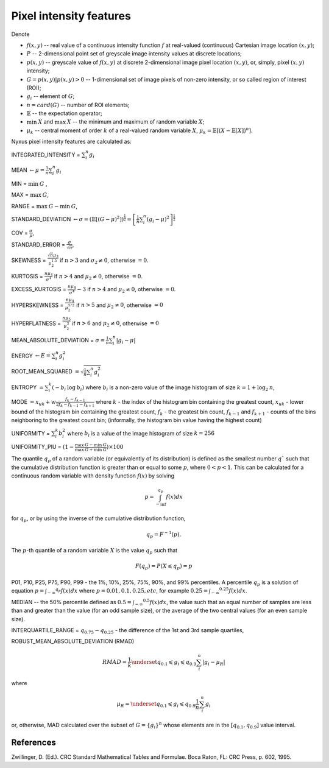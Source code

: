 Pixel intensity features
========================

Denote 

- :math:`f(x,y)` -- real value of a continuous intensity function :math:`f` at real-valued (continuous) Cartesian image location :math:`(x,y)`; 
- :math:`P` -- 2-dimensional point set of greyscale image intensity values at discrete locations; 
- :math:`p(x,y)` -- greyscale value of :math:`f(x,y)` at discrete 2-dimensional image pixel location :math:`(x,y)`, or, simply, pixel :math:`(x,y)` intensity; 
- :math:`G = {p(x,y) | p(x,y)>0}` -- 1-dimensional set of image pixels of non-zero intensity, or so called region of interest (ROI); 
- :math:`g_i` -- element of :math:`G`;
- :math:`n = card(G)` -- number of ROI elements;
- :math:`\mathbb{E}` -- the expectation operator;
- :math:`\min \: X` and :math:`\max \: X` -- the minimum and maximum of random variable :math:`X`;
- :math:`\mu_k` -- central moment of order :math:`k` of a real-valued random variable :math:`X`, :math:`\mu_k = \mathbb{E}[(X − \mathbb{E}[X])^n]`.

Nyxus pixel intensity features are calculated as:

INTEGRATED_INTENSITY = :math:`\sum _i^n g_i`

MEAN :math:`\gets \mu = \frac{1}{n} \sum_i^n g_i`

MIN = :math:`\min \: G` ,

MAX = :math:`\max \: G`,

RANGE = :math:`\max \: G - \min \: G`,

STANDARD_DEVIATION :math:`\gets \sigma = (\mathbb{E}[(G-\mu)^2]) ^{\frac {1}{2}} = \left[ \frac{1}{n} \sum_i^n (g_i-\mu)^2 \right ] ^{\frac {1}{2}}`

COV = :math:`\frac{\sigma}{\mu}`, 

STANDARD_ERROR = :math:`\frac{\sigma}{\sqrt{n}}`, 

SKEWNESS =  :math:`\frac {\sqrt n \mu_3}{\mu_2^{1.5}}` if :math:`n>3` and :math:`\sigma_2 \neq 0`, otherwise :math:`=0`.

KURTOSIS = :math:`\frac{n \mu_4} {\sigma^4}` if :math:`n>4` and :math:`\mu_2 \neq 0`, otherwise :math:`=0`.

EXCESS_KURTOSIS = :math:`\frac{n \mu_4} {\sigma^4} - 3` if :math:`n>4` and :math:`\mu_2 \neq 0`, otherwise :math:`=0`.

HYPERSKEWNESS = :math:`\frac{n \mu_4} {\mu_2^{5/2}}` if :math:`n>5` and :math:`\mu_2 \neq 0`, otherwise :math:`=0`

HYPERFLATNESS = :math:`\frac {n \mu_5} {\mu_2^3}` if :math:`n>6` and :math:`\mu_2 \neq 0`, otherwise :math:`=0`

MEAN_ABSOLUTE_DEVIATION = :math:`\sigma = \frac{1}{n} \sum_i^n \left| g_i-\mu \right|` 

ENERGY :math:`\gets E = \sum _i^n g_i^2`

ROOT_MEAN_SQUARED :math:`= \sqrt {\frac {1} {n} \sum_i^n g_i^2 }`

ENTROPY :math:`= \sum_i^k (- b_{i} \: \log \: b_{i})` where :math:`b_i` is a non-zero value of the image histogram of size :math:`k = 1 + \log_2 \: n`,

MODE :math:`= x_{uk} + w \frac{f_k - f_{k-1}}{2 f_k - f_{k-1} - f_{k+1}}` where :math:`k` - the index of the histogram bin containing the greatest count, 
:math:`x_{uk}` - lower bound of the histogram bin containing the greatest count, :math:`f_k` - the greatest bin count, :math:`f_{k-1}` and :math:`f_{k+1}` - 
counts of the bins neighboring to the greatest count bin; (informally, the histogram bin value having the highest count)

UNIFORMITY = :math:`\sum_i^k b_{i}^2` where :math:`b_i` is a value of the image histogram of size :math:`k = 256`

UNIFORMITY_PIU = :math:`(1 - \frac{\max \: G - \min \: G}{\max \: G + \min \: G}) \times 100`

The quantile :math:`q_p` of a random variable (or equivalently of its distribution) is
defined as the smallest number :math:`q`` such that the cumulative distribution function
is greater than or equal to some :math:`p`, where :math:`0<p<1`. This can be calculated
for a continuous random variable with density function :math:`f(x)` by solving

.. math::

    p = \int_{-\inf}^{q_p} f(x)dx 

for :math:`q_p`, or by using the inverse of the cumulative distribution function, 

.. math::

    q_p = F^{-1}(p). 
    
The :math:`p`-th quantile of a random variable :math:`X` is the value :math:`q_p` such that 

.. math::

    F(q_p) = P(X \leqslant q_p) = p


P01, P10, P25, P75, P90, P99 - the 1%, 10%, 25%, 75%, 90%, and 99% percentiles. A percentile :math:`q_p` 
is a solution of equation :math:`p = \int _{-\infty} ^{q_p} f(x)dx` where :math:`p=0.01, 0.1, 0.25, etc`, for example 
:math:`0.25 = \int _{-\infty} ^{0.25} f(x)dx`.  

MEDIAN -- the 50% percentile defined as :math:`0.5 = \int _{-\infty} ^{0.5} f(x)dx`, the value such that an equal number 
of samples are less than and greater than the value (for an odd sample size), or the average of the two central values (for an even sample size).

INTERQUARTILE_RANGE = :math:`q_{0.75} - q_{0.25}` - the difference of the 1st and 3rd sample quartiles,

ROBUST_MEAN_ABSOLUTE_DEVIATION (RMAD) 

.. math::
    RMAD = \frac{1}{k} \underset{q_{0.1} \leqslant g_i \leqslant q_{0.9}} {\sum_i^n} |g_i - \mu_R| 

where 

.. math::
    \mu_R = \underset{q_{0.1} \leqslant g_i \leqslant q_{0.9}} { \frac{1}{n} \sum_i^n g_i } 
    
or, otherwise, MAD calculated over the subset of :math:`G=\{g_i\}^n` whose elements are in the :math:`[q_{0.1},q_{0.9}]` value interval.

References
----------

Zwillinger, D. (Ed.). CRC Standard Mathematical Tables and Formulae. Boca Raton, FL: CRC Press, p. 602, 1995.

